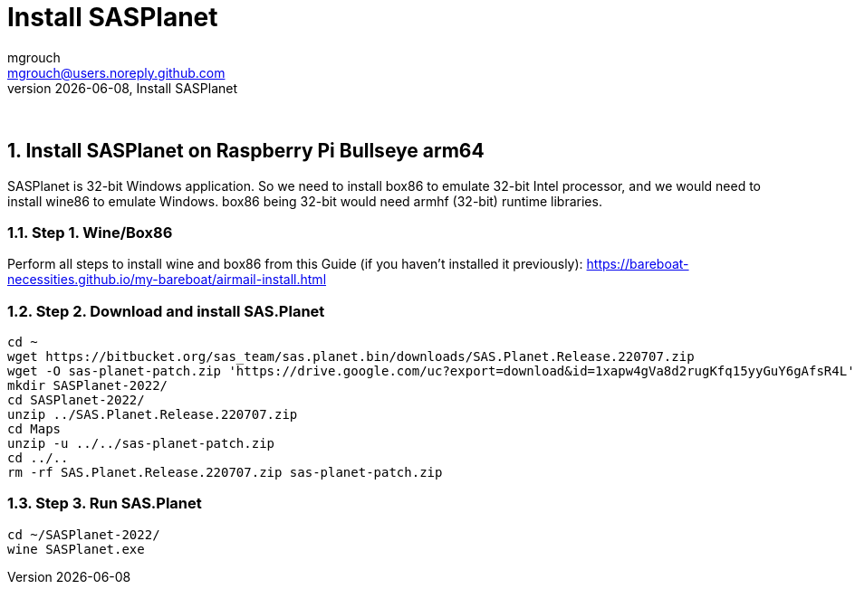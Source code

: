 = Install SASPlanet
mgrouch <mgrouch@users.noreply.github.com>
{docdate}, Install SASPlanet
:imagesdir: images
:doctype: book
:description: Install SAS.Planet on arm64
:organization: Bareboat Necessities
:description: Install SASPlanet with wine on arm64 Bullseye Raspberry Pi BBN OS
:title-logo-image: image:bareboat-necessities-logo.svg[Bareboat Necessities Logo]
ifdef::backend-pdf[]
:source-highlighter: rouge
:toc-placement!: manual
:pdf-page-size: Letter
:plantumlconfig: plantuml.cfg
endif::[]
ifndef::backend-pdf[]
:toc-placement: left
endif::[]
:experimental:
:reproducible:
:toclevels: 4
:sectnums:
:sectnumlevels: 3
:encoding: utf-8
:lang: en
:icons: font
ifdef::env-github[]
:tip-caption: :bulb:
:note-caption: :information_source:
:important-caption: :heavy_exclamation_mark:
:caution-caption: :fire:
:warning-caption: :warning:
endif::[]
:env-github:

{zwsp} +

== Install SASPlanet on Raspberry Pi Bullseye arm64

SASPlanet is 32-bit Windows application. So we need to install box86 to emulate 32-bit Intel processor,
and we would need to install wine86 to emulate Windows. box86 being 32-bit would need armhf (32-bit)
runtime libraries.

=== Step 1. Wine/Box86

Perform all steps to install wine and box86 from this Guide (if you haven't installed it previously):
https://bareboat-necessities.github.io/my-bareboat/airmail-install.html

=== Step 2. Download and install SAS.Planet

[source, shell]
----
cd ~
wget https://bitbucket.org/sas_team/sas.planet.bin/downloads/SAS.Planet.Release.220707.zip
wget -O sas-planet-patch.zip 'https://drive.google.com/uc?export=download&id=1xapw4gVa8d2rugKfq15yyGuY6gAfsR4L'
mkdir SASPlanet-2022/
cd SASPlanet-2022/
unzip ../SAS.Planet.Release.220707.zip
cd Maps
unzip -u ../../sas-planet-patch.zip
cd ../..
rm -rf SAS.Planet.Release.220707.zip sas-planet-patch.zip
----

=== Step 3. Run SAS.Planet

[source, shell]
----
cd ~/SASPlanet-2022/
wine SASPlanet.exe
----

